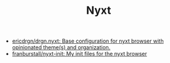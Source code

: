 #+TITLE: Nyxt

- [[https://github.com/ericdrgn/drgn.nyxt][ericdrgn/drgn.nyxt: Base configuration for nyxt browser with opinionated theme(s) and organization.]]
- [[https://github.com/franburstall/nyxt-init][franburstall/nyxt-init: My init files for the nyxt browser]]
